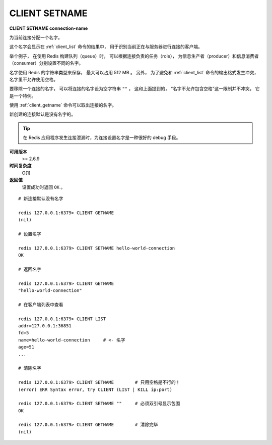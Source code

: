 .. _client_setname:

CLIENT SETNAME
================

**CLIENT SETNAME connection-name**

为当前连接分配一个名字。

这个名字会显示在 :ref:`client_list` 命令的结果中，
用于识别当前正在与服务器进行连接的客户端。

举个例子，
在使用 Redis 构建队列（queue）时，
可以根据连接负责的任务（role），
为信息生产者（producer）和信息消费者（consumer）分别设置不同的名字。

名字使用 Redis 的字符串类型来保存，
最大可以占用 512 MB 。
另外，
为了避免和 :ref:`client_list` 命令的输出格式发生冲突，
名字里不允许使用空格。

要移除一个连接的名字，
可以将连接的名字设为空字符串 ``""`` ，
这和上面提到的，
“名字不允许包含空格”这一限制并不冲突，
它是一个特例。

使用 :ref:`client_getname` 命令可以取出连接的名字。

新创建的连接默认是没有名字的。

.. tip:: 

    在 Redis 应用程序发生连接泄漏时，为连接设置名字是一种很好的 debug 手段。

**可用版本**
    >= 2.6.9

**时间复杂度**
    O(1)

**返回值**
    设置成功时返回 ``OK`` 。

::

    # 新连接默认没有名字

    redis 127.0.0.1:6379> CLIENT GETNAME
    (nil)

    # 设置名字

    redis 127.0.0.1:6379> CLIENT SETNAME hello-world-connection
    OK

    # 返回名字

    redis 127.0.0.1:6379> CLIENT GETNAME
    "hello-world-connection"

    # 在客户端列表中查看

    redis 127.0.0.1:6379> CLIENT LIST
    addr=127.0.0.1:36851 
    fd=5 
    name=hello-world-connection     # <- 名字
    age=51 
    ...

    # 清除名字

    redis 127.0.0.1:6379> CLIENT SETNAME        # 只用空格是不行的！
    (error) ERR Syntax error, try CLIENT (LIST | KILL ip:port)

    redis 127.0.0.1:6379> CLIENT SETNAME ""     # 必须双引号显示包围
    OK

    redis 127.0.0.1:6379> CLIENT GETNAME        # 清除完毕
    (nil)
